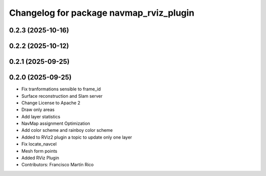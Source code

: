 ^^^^^^^^^^^^^^^^^^^^^^^^^^^^^^^^^^^^^^^^
Changelog for package navmap_rviz_plugin
^^^^^^^^^^^^^^^^^^^^^^^^^^^^^^^^^^^^^^^^

0.2.3 (2025-10-16)
------------------

0.2.2 (2025-10-12)
------------------

0.2.1 (2025-09-25)
------------------

0.2.0 (2025-09-25)
------------------
* Fix tranformations sensible to frame_id
* Surface reconstruction and Slam server
* Change License to Apache 2
* Draw only areas
* Add layer statistics
* NavMap assignment Optimization
* Add color scheme and rainboy color scheme
* Added to RViz2 plugin a topic to update only one layer
* Fix locate_navcel
* Mesh form points
* Added RViz Plugin
* Contributors: Francisco Martín Rico
